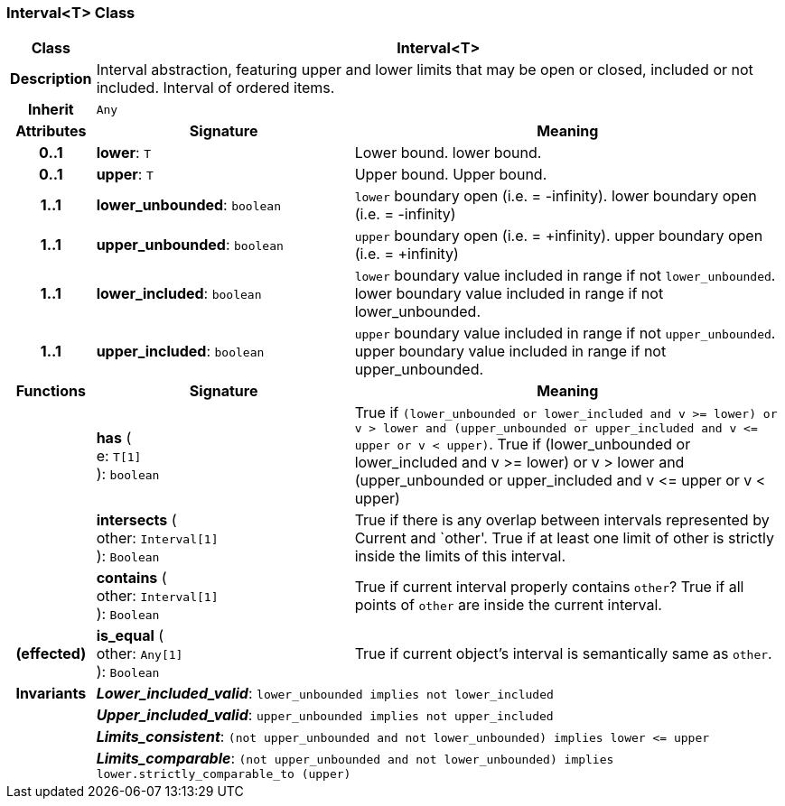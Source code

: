 === Interval<T> Class

[cols="^1,3,5"]
|===
h|*Class*
2+^h|*Interval<T>*

h|*Description*
2+a|Interval abstraction, featuring upper and lower limits that may be open or closed, included or not included.
Interval of ordered items.

h|*Inherit*
2+|`Any`

h|*Attributes*
^h|*Signature*
^h|*Meaning*

h|*0..1*
|*lower*: `T`
a|Lower bound.
lower bound.

h|*0..1*
|*upper*: `T`
a|Upper bound.
Upper bound.

h|*1..1*
|*lower_unbounded*: `boolean`
a|`lower` boundary open (i.e. = -infinity).
lower boundary open (i.e. = -infinity)

h|*1..1*
|*upper_unbounded*: `boolean`
a|`upper` boundary open (i.e. = +infinity).
upper boundary open (i.e. = +infinity)

h|*1..1*
|*lower_included*: `boolean`
a|`lower` boundary value included in range if not `lower_unbounded`.
lower boundary value included in range if not lower_unbounded.

h|*1..1*
|*upper_included*: `boolean`
a|`upper` boundary value included in range if not `upper_unbounded`.
upper boundary value included in range if not upper_unbounded.
h|*Functions*
^h|*Signature*
^h|*Meaning*

h|
|*has* ( +
e: `T[1]` +
): `boolean`
a|True if `(lower_unbounded or lower_included and v >= lower) or v > lower and (upper_unbounded or upper_included and v \<= upper or v < upper)`.
True if (lower_unbounded or
((lower_included and v >= lower) or
v > lower)) and
(upper_unbounded or
((upper_included and v \<= upper or v
< upper)))

h|
|*intersects* ( +
other: `Interval[1]` +
): `Boolean`
a|True if there is any overlap between intervals represented by Current and `other'. True if at least one limit of other is strictly inside the limits of this interval.

h|
|*contains* ( +
other: `Interval[1]` +
): `Boolean`
a|True if current interval properly contains `other`? True if all points of `other` are inside the current interval.

h|(effected)
|*is_equal* ( +
other: `Any[1]` +
): `Boolean`
a|True if current object's interval is semantically same as `other`.

h|*Invariants*
2+a|*_Lower_included_valid_*: `lower_unbounded implies not lower_included`

h|
2+a|*_Upper_included_valid_*: `upper_unbounded implies not upper_included`

h|
2+a|*_Limits_consistent_*: `(not upper_unbounded and not lower_unbounded) implies lower \<= upper`

h|
2+a|*_Limits_comparable_*: `(not upper_unbounded and not lower_unbounded) implies lower.strictly_comparable_to (upper)`
|===
